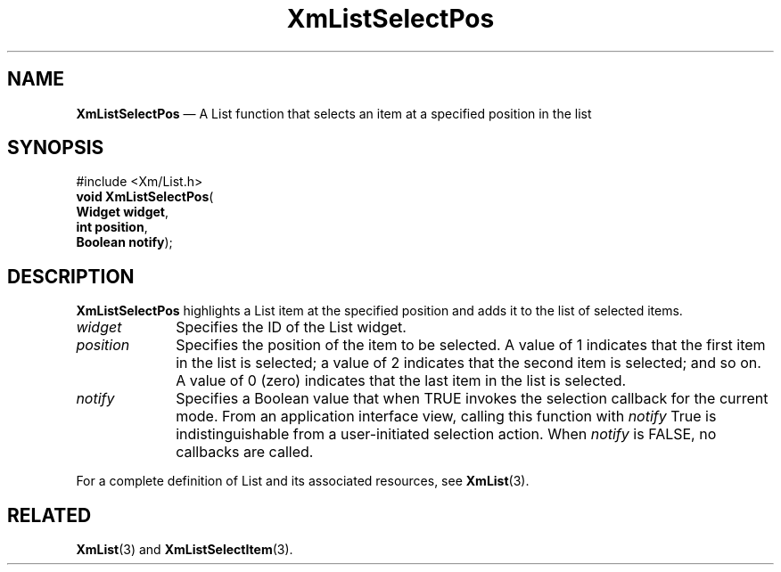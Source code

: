 '\" t
...\" LstSeleB.sgm /main/8 1996/09/08 20:52:08 rws $
.de P!
.fl
\!!1 setgray
.fl
\\&.\"
.fl
\!!0 setgray
.fl			\" force out current output buffer
\!!save /psv exch def currentpoint translate 0 0 moveto
\!!/showpage{}def
.fl			\" prolog
.sy sed -e 's/^/!/' \\$1\" bring in postscript file
\!!psv restore
.
.de pF
.ie     \\*(f1 .ds f1 \\n(.f
.el .ie \\*(f2 .ds f2 \\n(.f
.el .ie \\*(f3 .ds f3 \\n(.f
.el .ie \\*(f4 .ds f4 \\n(.f
.el .tm ? font overflow
.ft \\$1
..
.de fP
.ie     !\\*(f4 \{\
.	ft \\*(f4
.	ds f4\"
'	br \}
.el .ie !\\*(f3 \{\
.	ft \\*(f3
.	ds f3\"
'	br \}
.el .ie !\\*(f2 \{\
.	ft \\*(f2
.	ds f2\"
'	br \}
.el .ie !\\*(f1 \{\
.	ft \\*(f1
.	ds f1\"
'	br \}
.el .tm ? font underflow
..
.ds f1\"
.ds f2\"
.ds f3\"
.ds f4\"
.ta 8n 16n 24n 32n 40n 48n 56n 64n 72n 
.TH "XmListSelectPos" "library call"
.SH "NAME"
\fBXmListSelectPos\fP \(em A List function that selects an item at a specified position in the list
.iX "XmListSelectPos"
.iX "List functions" "XmListSelectPos"
.SH "SYNOPSIS"
.PP
.nf
#include <Xm/List\&.h>
\fBvoid \fBXmListSelectPos\fP\fR(
\fBWidget \fBwidget\fR\fR,
\fBint \fBposition\fR\fR,
\fBBoolean \fBnotify\fR\fR);
.fi
.SH "DESCRIPTION"
.PP
\fBXmListSelectPos\fP highlights a List item at the specified position
and adds it to the list of selected items\&.
.IP "\fIwidget\fP" 10
Specifies the ID of the List widget\&.
.IP "\fIposition\fP" 10
Specifies the position of the item to be selected\&.
A value of 1 indicates that the first item in the list is selected; a
value of 2 indicates that the second item is selected; and so on\&.
A value of 0 (zero) indicates that the last item in the list is selected\&.
.IP "\fInotify\fP" 10
Specifies a Boolean value that when TRUE invokes the selection callback
for the current mode\&. From an application interface view, calling this
function with \fInotify\fP True is indistinguishable from a user-initiated
selection action\&.
When \fInotify\fP is FALSE, no callbacks are called\&.
.PP
For a complete definition of List and its associated resources, see
\fBXmList\fP(3)\&.
.SH "RELATED"
.PP
\fBXmList\fP(3) and
\fBXmListSelectItem\fP(3)\&.
...\" created by instant / docbook-to-man, Sun 22 Dec 1996, 20:26
